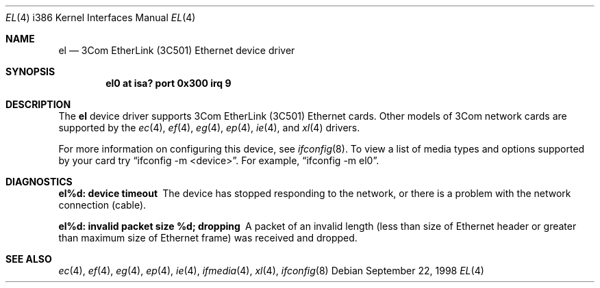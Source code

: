 .\"	$OpenBSD: src/share/man/man4/man4.i386/Attic/el.4,v 1.6 1999/08/04 14:33:47 jason Exp $
.\"     $NetBSD: ec.4,v 1.4 1998/08/09 00:39:02 thorpej Exp $
.\"
.\" Copyright (c) 1997 The NetBSD Foundation, Inc.
.\" All rights reserved.
.\"
.\" This code is derived from software contributed to The NetBSD Foundation
.\" by Jason R. Thorpe of the Numerical Aerospace Simulation Facility,
.\" NASA Ames Research Center.
.\"
.\" Redistribution and use in source and binary forms, with or without
.\" modification, are permitted provided that the following conditions
.\" are met:
.\" 1. Redistributions of source code must retain the above copyright
.\"    notice, this list of conditions and the following disclaimer.
.\" 2. Redistributions in binary form must reproduce the above copyright
.\"    notice, this list of conditions and the following disclaimer in the
.\"    documentation and/or other materials provided with the distribution.
.\" 3. All advertising materials mentioning features or use of this software
.\"    must display the following acknowledgement:
.\"        This product includes software developed by the NetBSD
.\"        Foundation, Inc. and its contributors.
.\" 4. Neither the name of The NetBSD Foundation nor the names of its
.\"    contributors may be used to endorse or promote products derived
.\"    from this software without specific prior written permission.
.\"
.\" THIS SOFTWARE IS PROVIDED BY THE NETBSD FOUNDATION, INC. AND CONTRIBUTORS
.\" ``AS IS'' AND ANY EXPRESS OR IMPLIED WARRANTIES, INCLUDING, BUT NOT LIMITED
.\" TO, THE IMPLIED WARRANTIES OF MERCHANTABILITY AND FITNESS FOR A PARTICULAR
.\" PURPOSE ARE DISCLAIMED.  IN NO EVENT SHALL THE FOUNDATION OR CONTRIBUTORS
.\" BE LIABLE FOR ANY DIRECT, INDIRECT, INCIDENTAL, SPECIAL, EXEMPLARY, OR
.\" CONSEQUENTIAL DAMAGES (INCLUDING, BUT NOT LIMITED TO, PROCUREMENT OF
.\" SUBSTITUTE GOODS OR SERVICES; LOSS OF USE, DATA, OR PROFITS; OR BUSINESS
.\" INTERRUPTION) HOWEVER CAUSED AND ON ANY THEORY OF LIABILITY, WHETHER IN
.\" CONTRACT, STRICT LIABILITY, OR TORT (INCLUDING NEGLIGENCE OR OTHERWISE)
.\" ARISING IN ANY WAY OUT OF THE USE OF THIS SOFTWARE, EVEN IF ADVISED OF THE
.\" POSSIBILITY OF SUCH DAMAGE.
.\"
.Dd September 22, 1998
.Dt EL 4 i386
.Os
.Sh NAME
.Nm el
.Nd "3Com EtherLink (3C501) Ethernet device driver"
.Sh SYNOPSIS
.Cd "el0 at isa? port 0x300 irq 9"
.Sh DESCRIPTION
The
.Nm
device driver supports 3Com EtherLink (3C501) Ethernet cards.
Other models of 3Com network cards are supported by the
.Xr ec 4 ,
.Xr ef 4 ,
.Xr eg 4 ,
.Xr ep 4 ,
.Xr ie 4 ,
and
.Xr xl 4
drivers.
.Pp
For more information on configuring this device, see
.Xr ifconfig 8 .
To view a list of media types and options supported by your card try
.Dq ifconfig -m <device> .
For example,
.Dq ifconfig -m el0 .
.Sh DIAGNOSTICS
.Bl -diag
.It "el%d: device timeout"
The device has stopped responding to the network, or there is a problem with
the network connection (cable).
.It "el%d: invalid packet size %d; dropping"
A packet of an invalid length (less than size of Ethernet header or greater
than maximum size of Ethernet frame) was received and dropped.
.El
.Sh SEE ALSO
.Xr ec 4 ,
.Xr ef 4 ,
.Xr eg 4 ,
.Xr ep 4 ,
.Xr ie 4 ,
.Xr ifmedia 4 ,
.Xr xl 4 ,
.Xr ifconfig 8
